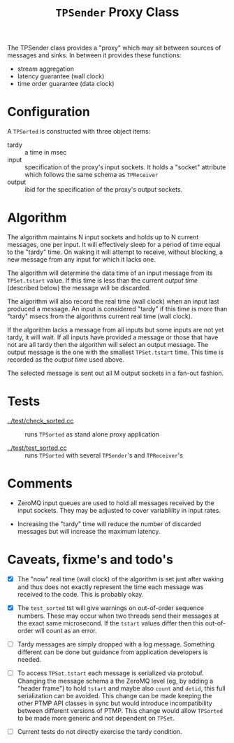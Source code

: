 #+title: ~TPSender~ Proxy Class

The TPSender class provides a "proxy" which may sit between sources of
messages and sinks.  In between it provides these functions:

- stream aggregation
- latency guarantee (wall clock)
- time order guarantee (data clock)

* Configuration

A ~TPSorted~ is constructed with three object items:

- tardy :: a time in msec
- input :: specification of the proxy's input sockets.  It holds a "socket" attribute which follows the same schema as ~TPReceiver~
- output :: ibid for the specification of the proxy's output sockets.


* Algorithm

The algorithm maintains N input sockets and holds up to N current
messages, one per input.  It will effectively sleep for a period of
time equal to the "tardy" time.  On waking it will attempt to receive,
without blocking, a new message from any input for which it lacks one.

The algorithm will determine the data time of an input message from
its ~TPSet.tstart~ value.  If this time is less than the current /output
time/ (described below) the message will be discarded.

The algorithm will also record the real time (wall clock) when an
input last produced a message.  An input is considered "tardy" if this
time is more than "tardy" msecs from the algorithms current real time
(wall clock).

If the algorithm lacks a message from all inputs but some inputs are
not yet tardy, it will wait.  If all inputs have provided a message or
those that have not are all tardy then the algorithm will select an
output message.  The output message is the one with the smallest
~TPSet.tstart~ time.  This time is recorded as the /output time/ used
above.  

The selected message is sent out all M output sockets in a fan-out
fashion.

* Tests

- [[../test/check_sorted.cc]] :: runs ~TPSorted~ as stand alone proxy application

- [[../test/test_sorted.cc]] :: runs ~TPSorted~ with several ~TPSender~'s and ~TPReceiver~'s 


* Comments

- ZeroMQ input queues are used to hold all messages received by the
  input sockets.  They may be adjusted to cover variablility in input
  rates.

- Increasing the "tardy" time will reduce the number of discarded
  messages but will increase the maximum latency.

* Caveats, fixme's and todo's

- [X] The "now" real time (wall clock) of the algorithm is set just
  after waking and thus does not exactly represent the time each
  message was received to the code.  This is probably okay.

- [X] The ~test_sorted~ tst will give warnings on out-of-order sequence
  numbers.  These may occur when two threads send their messages at
  the exact same microsecond.  If the ~tstart~ values differ then this
  out-of-order will count as an error.

- [ ] Tardy messages are simply dropped with a log message.  Something
  different can be done but guidance from application developers is
  needed.

- [ ] To access ~TPSet.tstart~ each message is serialized via protobuf.
  Changing the message schema a the ZeroMQ level (eg, by adding a
  "header frame") to hold ~tstart~ and maybe also ~count~ and ~detid~, this
  full serialization can be avoided.  This change can be made keeping
  the other PTMP API classes in sync but would introduce
  incompatibility between different versions of PTMP.  This change
  would allow ~TPSorted~ to be made more generic and not dependent on
  ~TPSet~.

- [ ] Current tests do not directly exercise the tardy condition.
